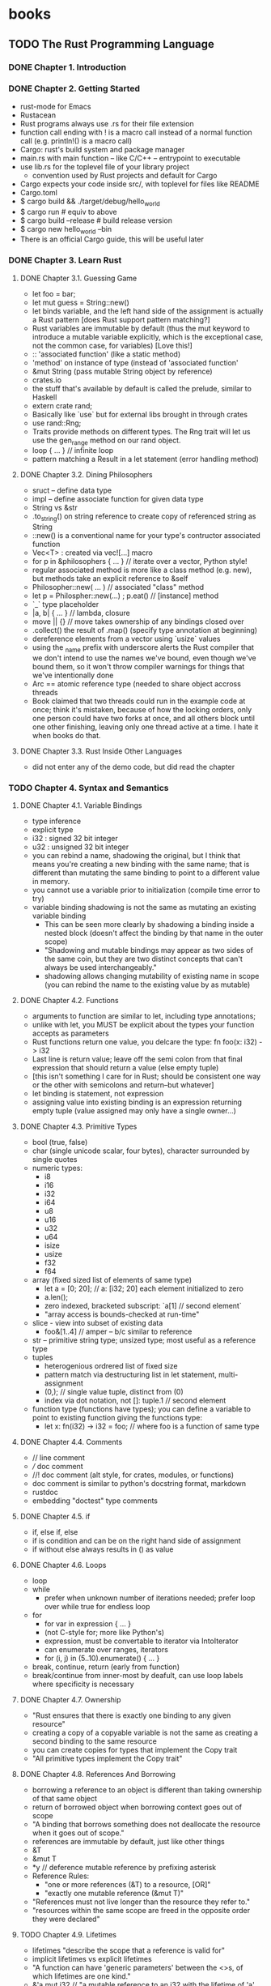 * books
** TODO The Rust Programming Language
*** DONE Chapter 1. Introduction
    CLOSED: [2016-02-06 Sat 15:11]
*** DONE Chapter 2. Getting Started
    CLOSED: [2016-02-06 Sat 16:45]
- rust-mode for Emacs
- Rustacean
- Rust programs always use .rs for their file extension
- function call ending with ! is a macro call instead of a normal
  function call (e.g. println!() is a macro call)
- Cargo: rust's build system and package manager
- main.rs with main function -- like C/C++ -- entrypoint to executable
- use lib.rs for the toplevel file of your library project
  - convention used by Rust projects and default for Cargo
- Cargo expects your code inside src/, with toplevel for files like README
- Cargo.toml
- $ cargo build && ./target/debug/hello_world
- $ cargo run  # equiv to above
- $ cargo build --release  # build release version
- $ cargo new hello_world --bin
- There is an official Cargo guide, this will be useful later
*** DONE Chapter 3. Learn Rust
    CLOSED: [2016-02-15 Mon 16:32]
**** DONE Chapter 3.1. Guessing Game
     CLOSED: [2016-02-13 Sat 16:02]
- let foo = bar;
- let mut guess = String::new()
- let binds variable, and the left hand side of the assignment is
  actually a Rust pattern [does Rust support pattern matching?]
- Rust variables are immutable by default (thus the mut keyword to
  introduce a mutable variable explicitly, which is the exceptional
  case, not the common case, for variables) [Love this!]
- :: 'associated function' (like a static method)
- 'method' on instance of type (instead of 'associated function'
- &mut String (pass mutable String object by reference)
- crates.io
- the stuff that's available by default is called the prelude, similar
  to Haskell
- extern crate rand;
- Basically like `use` but for external libs brought in through crates
- use rand::Rng;
- Traits provide methods on different types. The Rng trait will let us
  use the gen_range method on our rand object.
- loop { ... } // infinite loop
- pattern matching a Result in a let statement (error handling method)
**** DONE Chapter 3.2. Dining Philosophers
     CLOSED: [2016-02-13 Sat 20:34]
- sruct -- define data type
- impl  -- define associate function for given data type
- String vs &str
- .to_string() on string reference to create copy of referenced string
  as String
- ::new() is a conventional name for your type's contructor associated
  function
- Vec<T> : created via vec![...] macro
- for p in &philosophers { ... }  // iterate over a vector, Python style!
- regular associated method is more like a class method (e.g. new),
  but methods take an explicit reference to &self
- Philosopher::new( ... ) // associated "class" method
- let p = Philospher::new(...) ; p.eat() // [instance] method
- `_` type placeholder
- |a, b| { ... }  // lambda, closure
- move || {}  // move takes ownership of any bindings closed over
- .collect() the result of .map() (specify type annotation at beginning)
- dereference elements from a vector using `usize` values
- using the _name prefix with underscore alerts the Rust compiler that
  we don't intend to use the names we've bound, even though we've
  bound them, so it won't throw compiler warnings for things that
  we've intentionally done
- Arc == atomic reference type (needed to share object accross threads
- Book claimed that two threads could run in the example code at once;
  think it's mistaken, because of how the locking orders, only one
  person could have two forks at once, and all others block until one
  other finishing, leaving only one thread active at a time. I hate it
  when books do that.
**** DONE Chapter 3.3. Rust Inside Other Languages
     CLOSED: [2016-02-15 Mon 16:32]
- did not enter any of the demo code, but did read the chapter
*** TODO Chapter 4. Syntax and Semantics
**** DONE Chapter 4.1. Variable Bindings
     CLOSED: [2016-02-15 Mon 17:14]
- type inference
- explicit type
- i32 : signed 32 bit integer
- u32 : unsigned 32 bit integer
- you can rebind a name, shadowing the original, but I think that
  means you're creating a new binding with the same name; that is
  different than mutating the same binding to point to a different
  value in memory.
- you cannot use a variable prior to initialization (compile time
  error to try)
- variable binding shadowing is not the same as mutating an existing
  variable binding
  - This can be seen more clearly by shadowing a binding inside a
    nested block (doesn't affect the binding by that name in the outer
    scope)
  - "Shadowing and mutable bindings may appear as two sides of the
    same coin, but they are two distinct concepts that can't always be
    used interchangeably."
  - shadowing allows changing mutability of existing name in scope
    (you can rebind the name to the existing value by as mutable)
**** DONE Chapter 4.2. Functions
     CLOSED: [2016-02-16 Tue 19:17]
- arguments to function are similar to let, including type annotations;
- unlike with let, you MUST be explicit about the types your function
  accepts as parameters
- Rust functions return one value, you delcare the type:
    fn foo(x: i32) -> i32
- Last line is return value; leave off the semi colon from that final
  expression that should return a value (else empty tuple)
- [this isn't something I care for in Rust; should be consistent one
  way or the other with semicolons and return--but whatever]
- let binding is statement, not expression
- assigning value into existing binding is an expression returning
  empty tuple (value assigned may only have a single owner...)
**** DONE Chapter 4.3. Primitive Types
     CLOSED: [2016-02-16 Tue 20:05]
- bool (true, false)
- char (single unicode scalar, four bytes), character surrounded by
  single quotes
- numeric types:
  - i8
  - i16
  - i32
  - i64
  - u8
  - u16
  - u32
  - u64
  - isize
  - usize
  - f32
  - f64
- array (fixed sized list of elements of same type)
  - let a = [0; 20]; // a: [i32; 20] each element initialized to zero
  - a.len();
  - zero indexed, bracketed subscript: `a[1] // second element`
  - "array access is bounds-checked at run-time"
- slice - view into subset of existing data
  - foo&[1..4] // amper -- b/c similar to reference
- str -- primitive string type; unsized type; most useful as a
  reference type
- tuples
  - heterogenious ordrered list of fixed size
  - pattern match via destructuring list in let statement,
    multi-assignment
  - (0,); // single value tuple, distinct from (0)
  - index via dot notation, not []: tuple.1 // second element
- function type (functions have types); you can define a variable to
  point to existing function giving the functions type:
  - let x: fn(i32) -> i32 = foo; // where foo is a function of same type
**** DONE Chapter 4.4. Comments
     CLOSED: [2016-02-16 Tue 20:15]
- // line comment
- /// doc comment
- //! doc comment (alt style, for crates, modules, or functions)
- doc comment is similar to python's docstring format, markdown
- rustdoc
- embedding "doctest" type comments
**** DONE Chapter 4.5. if
     CLOSED: [2016-02-16 Tue 20:19]
- if, else if, else
- if is condition and can be on the right hand side of assignment
- if without else always results in () as value
**** DONE Chapter 4.6. Loops
     CLOSED: [2016-02-16 Tue 21:11]
- loop
- while
  - prefer when unknown number of iterations needed; prefer loop over
    while true for endless loop
- for
  - for var in expression { ... }
  - (not C-style for; more like Python's)
  - expression, must be convertable to iterator via IntoIterator
  - can enumerate over ranges, iterators
  - for (i, j) in (5..10).enumerate() { ... }
- break, continue, return (early from function)
- break/continue from inner-most by deafult, can use loop labels where
  specificity is necessary
**** DONE Chapter 4.7. Ownership
     CLOSED: [2016-02-17 Wed 20:48]
- "Rust ensures that there is exactly one binding to any given resource"
- creating a copy of a copyable variable is not the same as creating a
  second binding to the same resource
- you can create copies for types that implement the Copy trait
- "All primitive types implement the Copy trait"
**** DONE Chapter 4.8. References And Borrowing
     CLOSED: [2016-02-18 Thu 21:13]
- borrowing a reference to an object is different than taking
  ownership of that same object
- return of borrowed object when borrowing context goes out of scope
- "A binding that borrows something does not deallocate the resource
  when it goes out of scope."
- references are immutable by default, just like other things
- &T
- &mut T
- *y // deference mutable reference by prefixing asterisk
- Reference Rules:
  - "one or more references (&T) to a resource, [OR]"
  - "exactly one mutable reference (&mut T)"
- "References must not live longer than the resource they refer to."
- "resources within the same scope are freed in the opposite order
  they were declared"
**** TODO Chapter 4.9. Lifetimes
- lifetimes "describe the scope that a reference is valid for"
- implicit lifetimes vs explicit lifetimes
- "A function can have 'generic parameters' between the <>s, of which
  lifetimes are one kind."
- &'a mut i32 // "a mutable reference to an i32 with the lifetime of 'a'.
- must use explicit lifetimes for structs which contain references
**** TODO Chapter 4.10. Mutability
**** TODO Chapter 4.11. Structs
**** TODO Chapter 4.12. Enums
**** TODO Chapter 4.13. Match
**** TODO Chapter 4.14. Patterns
**** TODO Chapter 4.15. Method Syntax
**** TODO Chapter 4.16. Vectors
**** TODO Chapter 4.17. Strings
**** TODO Chapter 4.18. Generics
**** TODO Chapter 4.19. Traits
**** TODO Chapter 4.20. Drop
**** TODO Chapter 4.21. if let
**** TODO Chapter 4.22. Trait Object
**** TODO Chapter 4.23. Closures
**** TODO Chapter 4.24. Universal Function Call Syntax
**** TODO Chapter 4.25. Crates and Modules
**** TODO Chapter 4.26. `const` and `static`
**** TODO Chapter 4.27. Attributes
**** TODO Chapter 4.28. `type` aliases
**** TODO Chapter 4.29. Casting between types
**** TODO Chapter 4.30. Associated Types
**** TODO Chapter 4.31. Unsized Types
**** TODO Chapter 4.32. Operators and Overloading
**** TODO Chapter 4.33. Deref coercions
**** TODO Chapter 4.34. Macros
**** TODO Chapter 4.35. Raw Pointers
**** TODO Chapter 4.36. `unsafe`
*** TODO Chapter 5. Effective Rust
**** TODO Chapter 5.1. The Stack and the Heap
**** TODO Chapter 5.2. Testing
**** TODO Chapter 5.3. Conditional Compilation
**** TODO Chapter 5.4. Documentation
**** TODO Chapter 5.5. Iterators
**** TODO Chapter 5.6. Concurrency
**** TODO Chapter 5.7. Error Handling
**** TODO Chapter 5.8. Choosing your Guarantees
**** TODO Chapter 5.9. FFI
**** TODO Chapter 5.10. Borrow and AsRef
**** TODO Chapter 5.11. Release Channels
**** TODO Chapter 5.12. Using Rust Without the Standard Library
*** TODO Chapter 6. Nightly Rust
**** TODO Chapter 6.1. Compiler Plugins
**** TODO Chapter 6.2. Inline Assembly
**** TODO Chapter 6.3. No stdlib
**** TODO Chapter 6.4. Intrinsics
**** TODO Chapter 6.5. Lang items
**** TODO Chapter 6.6. Advanced linking
**** TODO Chapter 6.7. Benchmark Tests
**** TODO Chapter 6.8. Box Syntax and Patterns
**** TODO Chapter 6.9. Slice Patterns
**** TODO Chapter 6.10. Associated Constants
**** TODO Chapter 6.11. Custom Allocators
*** Chapter 7. Glossary
*** Chapter 8. Syntax Index
*** Chapter 9. Bibliography
:PROPERTIES: 
:subtitle : 
:authors  :
:publisher: 
:city     :
:year     :
:url      : https://doc.rust-lang.org/book/
:END:      
** TODO Rust by Example
:PROPERTIES: 
:subtitle :
:authors  :
:publisher:
:city     :
:year     :
:url      : http://rustbyexample.com/
:END:      
*** TODO
** TODO The Rustonomicon
*** TODO 1. Introduction
*** TODO 2. Meet Safe and Unsafe
*** TODO 3. Data Layout
*** TODO 4. Ownership
*** TODO 5. Type Conversions
*** TODO 6. Uninitialized Memory
*** TODO 7. Ownership Based Resource Management
*** TODO 8. Unwinding
*** TODO 9. Concurrency
*** TODO 10. Implementing Vec
*** TODO 11. Implementing Arc and Mutex
:PROPERTIES: 
:subtitle :
:authors  :
:publisher:
:city     :
:year     :
:url      : https://doc.rust-lang.org/nomicon/
:END:      
*** TODO
* papers
* questions
* observations
